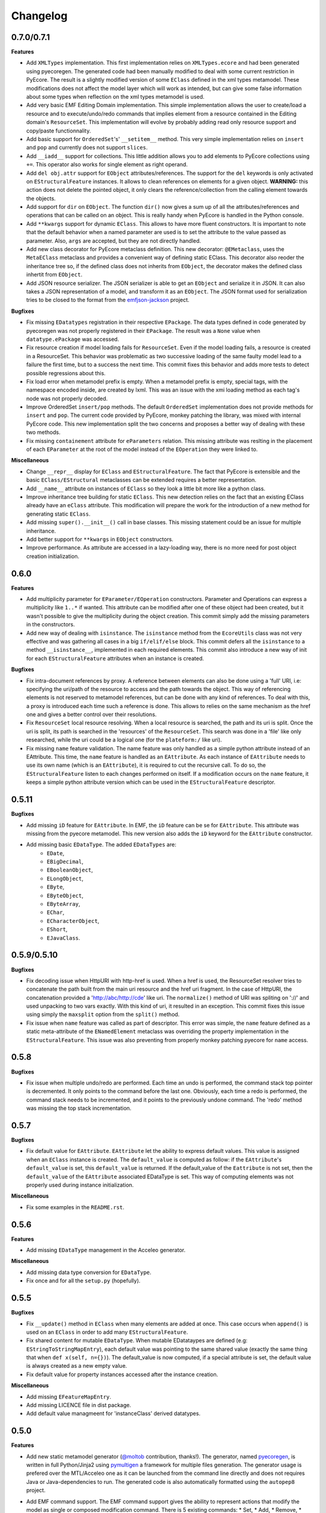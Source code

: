 Changelog
---------

0.7.0/0.7.1
+++++++++++

**Features**

- Add ``XMLTypes`` implementation. This first implementation relies on
  ``XMLTypes.ecore`` and had been generated using pyecoregen. The generated code
  had been manually modified to deal with some current restriction in PyEcore.
  The result is a slightly modified version of some ``EClass`` defined in the
  xml types metamodel. These modifications does not affect the model layer which
  will work as intended, but can give some false information about some types
  when reflection on the xml types metamodel is used.

- Add very basic EMF Editing Domain implementation. This simple implementation
  allows the user to create/load a resource and to execute/undo/redo commands
  that implies element from a resource contained in the Editing domain's
  ``ResourceSet``. This implementation will evolve by probably adding read only
  resource support and copy/paste functionnality.

- Add basic support for ``OrderedSet``'s' ``__setitem__`` method. This very
  simple implementation relies on ``insert`` and ``pop`` and currently does
  not support ``slices``.

- Add ``__iadd__`` support for collections. This little addition allows you to
  add elements to PyEcore collections using ``+=``. This operator also works
  for single element as right operand.

- Add ``del obj.attr`` support for ``EObject`` attributes/references. The
  support for the ``del`` keywords is only activated on ``EStructuralFeature``
  instances. It allows to clean references on elements for a given object.
  **WARNING:** this action does not delete the pointed object, it only clears
  the reference/collection from the calling element towards the objects.

- Add support for ``dir`` on ``EObject``. The function ``dir()`` now gives a
  sum up of all the attributes/references and operations that can be called on
  an object. This is really handy when PyEcore is handled in the Python console.

- Add ``**kwargs`` support for dynamic ``EClass``. This allows to have more
  fluent constructors. It is important to note that the default behavior when
  a named parameter are used is to set the attribute to the value passed as
  parameter. Also, ``args`` are accepted, but they are not directly handled.

- Add new class decorator for PyEcore metaclass definition. This new decorator:
  ``@EMetaclass``, uses the ``MetaEClass`` metaclass and provides a convenient
  way of defining static EClass. This decorator also reoder the inheritance
  tree so, if the defined class does not inherits from ``EObject``, the
  decorator makes the defined class inhertit from ``EObject``.

-  Add JSON resource serializer. The JSON serializer is able to get an
   ``EObject`` and serialize it in JSON. It can also takes a JSON representation
   of a model, and transform it as an ``EObject``. The JSON format used for
   serialization tries to be closed to the format from the
   `emfjson-jackson <https://github.com/emfjson/emfjson-jackson>`_ project.


**Bugfixes**

- Fix missing ``EDatatypes`` registration in their respective ``EPackage``. The
  data types defined in code generated by pyecoregen was not properly registered
  in their ``EPackage``. The result was a ``None`` value when
  ``datatype.ePackage`` was accessed.

- Fix resource creation if model loading fails for ``ResourceSet``. Even if the
  model loading fails, a resource is created in a ResourceSet. This behavior
  was problematic as two successive loading of the same faulty model lead to a
  failure the first time, but to a success the next time. This commit fixes
  this behavior and adds more tests to detect possible regressions about this.

- Fix load error when metamodel prefix is empty. When a metamodel prefix is
  empty, special tags, with the namespace encoded inside, are created by lxml.
  This was an issue with the xmi loading method as each tag's node was not
  properly decoded.

- Improve OrderedSet ``insert/pop`` methods. The default ``OrderedSet``
  implementation does not provide methods for ``insert`` and ``pop``. The
  current code provided by PyEcore, monkey patching the library, was mixed
  with internal PyEcore code. This new implementation split the two concerns
  and proposes a better way of dealing with these two methods.

- Fix missing ``containement`` attribute for ``eParameters`` relation. This
  missing attribute was reslting in the placement of each ``EParameter`` at
  the root of the model instead of the ``EOperation`` they were linked to.

**Miscellaneous**

- Change ``__repr__`` display for ``EClass`` and ``EStructuralFeature``. The
  fact that PyEcore is extensible and the basic ``EClass/EStructural``
  metaclasses can  be extended requires a better representation.

- Add ``__name__`` attribute on instances of ``EClass`` so they look a little
  bit more like a python class.

- Improve inheritance tree building for static ``EClass``. This new detection
  relies on the fact that an existing EClass already have an ``eClass``
  attribute. This modification will prepare the work for the introduction of a
  new method for generating static ``EClass``.

- Add missing ``super().__init__()`` call in base classes. This missing
  statement could be an issue for multiple inheritance.

- Add better support for ``**kwargs`` in ``EObject`` constructors.

- Improve performance. As attribute are accessed in a lazy-loading way, there
  is no more need for post object creation initialization.


0.6.0
+++++

**Features**

- Add multiplicity parameter for ``EParameter/EOperation`` constructors.
  Parameter and Operations can express a multiplicity like ``1..*`` if wanted.
  This attribute can be modified after one of these object had been created,
  but it wasn't possible to give the multiplicity during the object creation.
  This commit simply add the missing parameters in the constructors.

- Add new way of dealing with ``isinstance``. The ``isinstance`` method from
  the ``EcoreUtils`` class was not very effective and was gathering all cases
  in a big ``if/elif/else`` block. This commit defers all the ``isinstance``
  to a method ``__isinstance__``, implemented in each required elements. This
  commit also introduce a new way of init for each ``EStructuralFeature``
  attributes when an instance is created.

**Bugfixes**

- Fix intra-document references by proxy. A reference between elements can also
  be done using a 'full' URI, i.e: specifying the uri/path of the resource to
  access and the path towards the object. This way of referencing elements is
  not reserved to metamodel references, but can be done with any kind of
  references. To deal with this, a proxy is introduced each time such a
  reference is done. This allows to relies on the same mechanism as the href
  one and gives a better control over their resolutions.

- Fix ``ResourceSet`` local resource resolving. When a local resource is searched,
  the path and its uri is split. Once the uri is split, its path is searched in
  the 'resources' of the ``ResourceSet``. This search was done in a 'file' like only
  researched, while the uri could be a logical one (for the ``plateform:/``
  like uri).

- Fix missing ``name`` feature validation. The name feature was only handled as
  a simple python attribute instead of an EAttribute. This time, the ``name``
  feature is handled as an ``EAttribute``. As each instance of ``EAttribute``
  needs to use its own name (which is an ``EAttribute``), it is required to cut
  the recursive call. To do so, the ``EStructuralFeature`` listen to each
  changes performed on itself. If a modification occurs on the ``name`` feature,
  it keeps a simple python attribute version which can be used in the
  ``EStructuralFeature`` descriptor.


0.5.11
++++++

**Bugfixes**

- Add missing ``iD`` feature for ``EAttribute``. In EMF, the ``iD`` feature can
  be se for ``EAttribute``. This attribute was missing from the pyecore
  metamodel. This new version also adds the ``iD`` keyword for the
  ``EAttribute`` constructor.

- Add missing basic ``EDataType``. The added ``EDataTypes`` are:
    * ``EDate``,
    * ``EBigDecimal``,
    * ``EBooleanObject``,
    * ``ELongObject``,
    * ``EByte``,
    * ``EByteObject``,
    * ``EByteArray``,
    * ``EChar``,
    * ``ECharacterObject``,
    * ``EShort``,
    * ``EJavaClass``.


0.5.9/0.5.10
++++++++++++

**Bugfixes**

- Fix decoding issue when HttpURI with http-href is used. When a href is used,
  the ResourceSet resolver tries to concatenate the path built from the main uri
  resource and the href uri fragment. In the case of HttpURI, the concatenation
  provided a 'http://abc/http://cde' like uri. The ``normalize()`` method of URI
  was spliting on '://' and used unpacking to two vars exactly. With this kind
  of uri, it resulted in an exception. This commit fixes this issue using simply
  the ``maxsplit`` option from the ``split()`` method.

- Fix issue when ``name`` feature was called as part of descriptor. This error was
  simple, the ``name`` feature defined as a static meta-attribute of the
  ``ENamedElement`` metaclass was overriding the property implementation in the
  ``EStructuralFeature``. This issue was also preventing from properly monkey
  patching pyecore for ``name`` access.

0.5.8
+++++

**Bugfixes**

- Fix issue when multiple undo/redo are performed. Each time an undo is
  performed, the command stack top pointer is decremented. It only points to the
  command before the last one. Obviously, each time a redo is performed, the
  command stack needs to be incremented, and it points to the previously undone
  command. The 'redo' method was missing the top stack incrementation.


0.5.7
+++++

**Bugfixes**

- Fix default value for ``EAttribute``. ``EAttribute`` let the ability to express
  default values. This value is assigned when an ``EClass`` instance is created.
  The ``default_value`` is computed as follow: if the ``EAttribute``'s
  ``default_value`` is set, this ``default_value`` is returned. If the
  default_value of the ``Eattribute`` is not set, then the ``default_value`` of
  the ``EAttribute`` associated EDataType is set. This way of computing elements
  was not properly used during instance initialization.

**Miscellaneous**

- Fix some examples in the ``README.rst``.

0.5.6
+++++

**Features**

- Add missing ``EDataType`` management in the Acceleo generator.


**Miscellaneous**

- Add missing data type conversion for ``EDataType``.
- Fix once and for all the ``setup.py`` (hopefully).

0.5.5
+++++

**Bugfixes**

- Fix ``__update()`` method in ``EClass`` when many elements are added at once.
  This case occurs when ``append()`` is used on an ``EClass`` in order to add
  many ``EStructuralFeature``.

- Fix shared content for mutable ``EDataType``. When mutable EDatataypes are
  defined (e.g: ``EStringToStringMapEntry``), each default value was pointing to
  the same shared value (exactly the same thing that when ``def x(self, n={})``).
  The default_value is now computed, if a special attribute is set, the default
  value is always created as a new empty value.

- Fix default value for property instances accessed after the instance creation.


**Miscellaneous**

- Add missing ``EFeatureMapEntry``.
- Add missing LICENCE file in dist package.
- Add default value managmeent for 'instanceClass' derived datatypes.

0.5.0
+++++

**Features**

- Add new static metamodel generator (`@moltob <https://github.com/moltob>`_
  contribution, thanks!). The generator, named `pyecoregen <https://github.com/pyecore/pyecoregen>`_,
  is written in full Python/Jinja2 using `pymultigen <https://github.com/moltob/pymultigen>`_ a
  framework for multiple files generation. The generator usage is prefered over
  the MTL/Acceleo one as it can be launched from the command line directly and
  does not requires Java or Java-dependencies to run. The generated code is
  also automatically formatted using the ``autopep8`` project.

- Add EMF command support. The EMF command support gives the ability to represent
  actions that modify the model as single or composed modification command. There
  is 5 existing commands:
  * Set,
  * Add,
  * Remove,
  * Delete,
  * Compound.

  Each command affects the model in a certain way. The main advantage of using
  commands over direct modification is the fact that each of these commands can
  be undo/redo.

- Add Command Stack support. The Command stack gives the ability to easily schedule
  the execution of each commands. It also gives a simpler access to the undo/redo
  function of each commands and ensure that they are played/re-played in the
  right order.


**Bugfixes**

- Fix handling of 'non-required' parameters for ``EOperations``. When a
  parameter is set as 'non-required', the Python translation must consider that
  the parameter is defined as an optional named parameter.

- Fix issue with the computation of some internal properties for the ``delete()``
  method (the ``_inverse_rels`` set). The current algorithm keep track of each
  inverse relationships, and when an element is removed, the old record is
  deleted while a new one is added to the record set. The bug was affecting the
  registration of the new record during the deletion of the old one.

- Fix ``__update()`` method in ``EClass`` when an object deletion occurs. The
  update method deals with notifications to add/remove elements on the fly from
  the listened notification. When a REMOVE was notified, the wrong notification
  property was accessed resulting in a ``NoneTypeError`` exception.


**Miscellaneous**

- Add ``getEAnnotation()`` method on ``EModelElement``.
- Change 'getargspec' by 'getfullargspec' as it seems that 'getargspec' is
  deprecated since Python 3.0 and replaced by 'getfullargspec'.
- Add some performance improvements.
- Add missing ``pop()`` operation for ``EList/EBag``.
- Monkey patch ``insert()/pop()`` methods in ``OrderedSet``.
- Add missing ``@staticmethod`` when required.
- Add missing ``*args`` and ``**kwargs`` to the meta-instance creation in
  ``EClass``. This addition allows the user to create it's own '__init__' method
  for dynamic metaclasses using some trickery.


0.3.0
+++++

**Features**

- Add new class to ease dynamic metamodel handling. The dynamic metamodel
  manipulation is a little bit cumbersome when it comes to extract all the
  existing EClass from a loaded EPackage. A new class is provided:
  'DynamicEPackage' which constructs, using reflection, an object that has
  direct references to each EClass/sub-EPackage by name. This greatly helps the
  user to easily call and get EClass from a freshly loaded dynamic EPackage.


**Bugfixes**

- Fix missing double notification raised for eopposite references. When an
  eopposite reference were set, the notification system were called three times:
  one for the main feature (the feature on which the add/remove/set/unset have
  been made by the user) and two for the eopposite. The first eopposite
  notification were normal, but the second one was a residual notification sent
  by the algorithm. This new commit simply removes the extra-notifications and
  adds new tests to detect these issues.


**Miscellaneous**

- Add better semantic differentiation for ``EBag`` and ``ESet`` collections.
- Add slicing support for ``EList``.
- Add missing ``ordered`` and ``unique`` parameters for ``EAttribute``.


0.2.0
+++++

**Features**

- Add new static metamodel code generator (@moltob contribution, thanks!). The
  new generator gives more flexibility to the user as it allows the direct
  assignment of attributes/references values from the constructor. The feature
  reduces the amount of LOC required to create a fully initialized instance and
  also helps for the instance creation as IDE smart-completion feature can
  propose the attributes/references to the user.

**Miscellaneous**

- Fix some PEP8/Pylint refactoring and docstrings.
- Small performance improvement in the ``EcoreUtils.isinstance``.


0.1.5
+++++

**Bugfixes**

- Fix missing types from Ecore (@moltob contribution, thanks!). These types are
  the `E*Object` types for numbers. The modification had been done in the
  ``ecore.py`` file as these are default Ecore types and not XML types (or
  coming from another EMF lib). This commit increases the compatibility with
  existing ``.ecore`` files.


0.1.4
+++++

**Features**

- Add support for object deletion in PyEcore. The delete feature allows the user
  to remove parts of the model. Those parts can be a simple element or a sub-graph
  if a container object is deleted. The delete tries to keep up to date a special
  list that gathers the non-inverse navigable relation. When called, the method
  gathers all the EReferences of the object to delete and these special relations.
  It then update the pointed references. There is a special behavior if the object
  to delete is a proxy. If unresolved, the proxy can only be removed from the
  main location, but not from the remote one. If resolved, the proxy keep the
  classical behavior. This behavior tries to match the EMF-Java one: https://www.eclipse.org/forums/index.php/t/127567/

**Bugfixes**

- Fix double resources loading in same ``ResourceSet``. When two ``get_resource(...)``
  call with the same URI as parameter were done in the same ``ResourceSet``,
  two different resources were returned. The new behavior ensure that once the
  resource had been loaded, a second call to ``get_resource(...)`` with the
  same URI will return the resource created in the first place.

**Miscellaneous**

- Make use of ``ChainMap`` for ``global_registry`` management (simplify code).
- Raise a better exception when a 'broken' proxy is resolved.
- Add small performances improvement.


0.1.3
+++++

**Features**

- Add support for object proxies. The PyEcore proxy works a little bit differently from the Java EMF proxy, once
  the proxy is resolved, the proxy is not removed but is used a a transparent
  proxy (at the moment) and is not an issue anymore for type checking. Proxies are
  used for cross-document references.

- Remove resource-less objects from XMI serialization. This is a first step
  towards objects removal. The added behavior allows the user to "remove"
  elements in a way. If an element is not contained in a resource anymore, the
  reference towards the object is not serialized. This way, anytime an object is
  removed from a container and let 'in the void', XMI serialization will get rid
  of it. However, this new addition requires that the Ecore metamodel is always
  loaded in the global_registry (in case someone wants to serialize ecore files)
  as a metamodel can references basic types (EString, EBoolean) which are
  basically not contained in a resource.

**Bugfixes**

- Fix bug on EStructuralFeature owner assignment when EClass is updated.

0.1.2
+++++

**Bugfixes**

- Only the default ``to_string`` method on EDataType was called, even if a new
  one was passed as parameter. The issue was a simple typo in the ``__init__``
  method.

- The EBoolean EDataType was missing a dedicated ``to_string`` method. This
  issue introduced a 'desync' between XMI that EMF Java can read and PyEcore.
  In cas of EBoolean, the serialized value was either ``True`` or ``False``
  which is not understood by Java (only ``true`` or ``false``, lower case).


0.1.1
+++++

**Features**

- Improved performances on big files deserialization (2x faster). This new
  version relies on descriptor instead of ``__getattribute__/__setattr__``.
  The code is not more compact, but more clear and split.

- New static metamodel generator, producing code related to this new version.

- Add XML type transtyping in the static metamodel generator.


**Bugfixes**

- When an ``eOpposite`` feature was set on an element, the actual opposite
  reference ``eOpposite`` was not updated.

- Subpackages managements for the static metamodel generator. The
  ``eSubpackages`` and ``eSuperPackage`` variables were not placed in the
  package, but in the module.


**Miscellaneous**

- Update bad examples in the README.rst


0.0.10-3
++++++++

**Project State**

- First full working version
